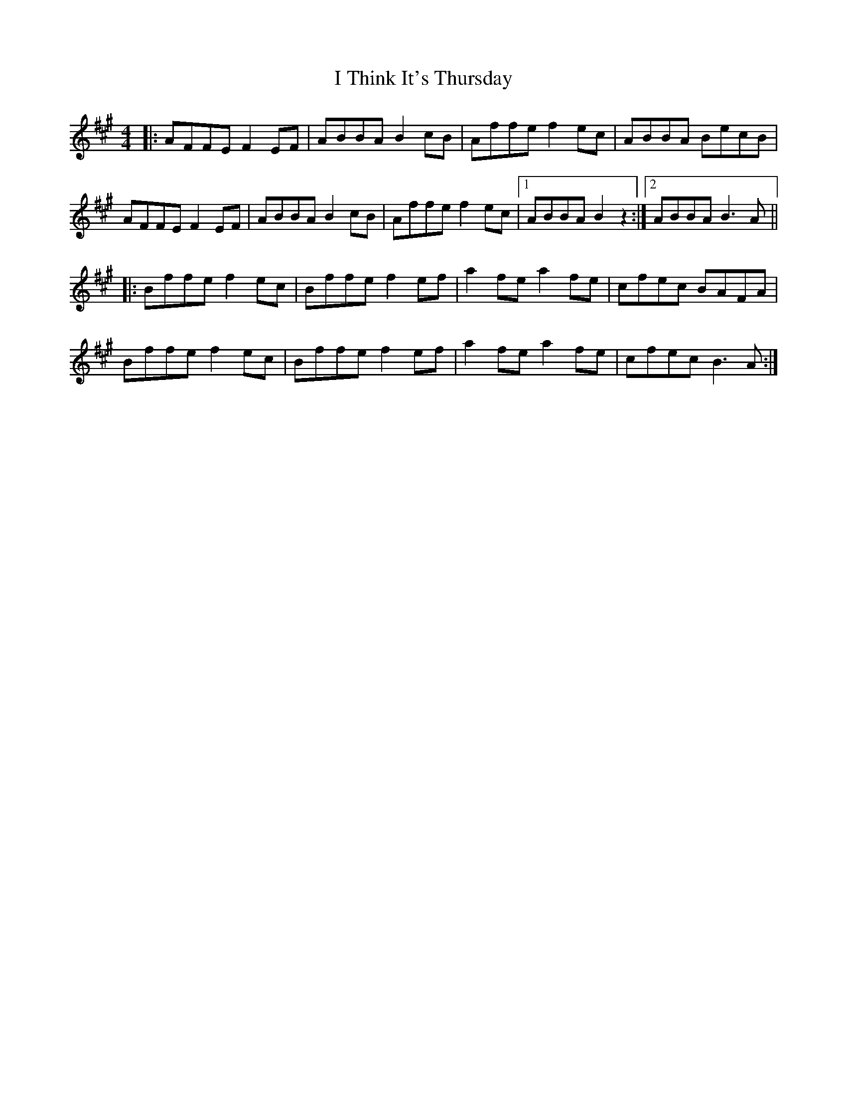 X: 18595
T: I Think It's Thursday
R: reel
M: 4/4
K: Amajor
|:AFFE F2EF|ABBA B2cB|Affe f2ec|ABBA BecB|
AFFE F2EF|ABBA B2cB|Affe f2ec|1 ABBA B2z2:|2 ABBA B3A||
|:Bffe f2ec|Bffe f2ef|a2fe a2fe|cfec BAFA|
Bffe f2ec|Bffe f2ef|a2fe a2fe|cfec B3A:|

